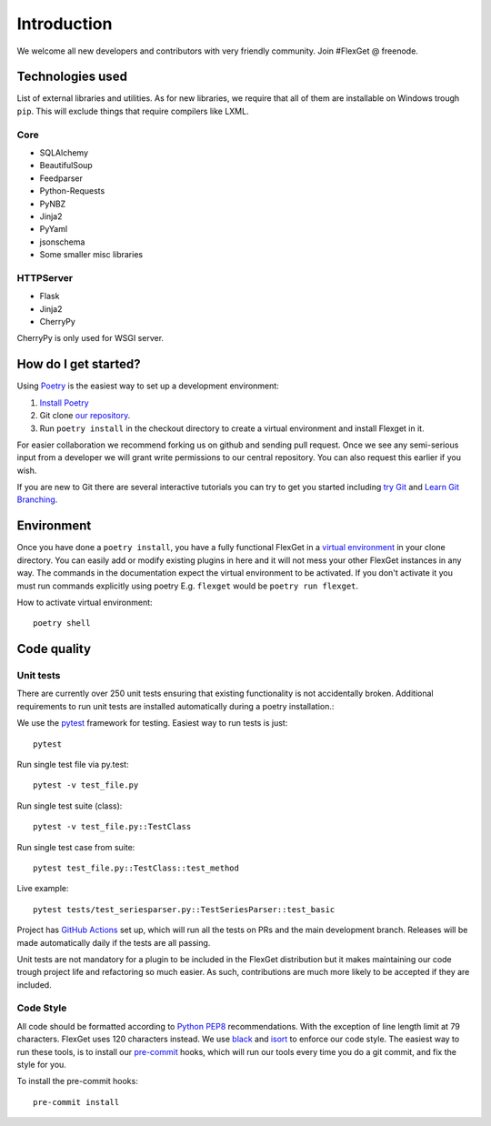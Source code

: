 Introduction
============

We welcome all new developers and contributors with very friendly community.
Join #FlexGet @ freenode.

Technologies used
-----------------

List of external libraries and utilities. As for new libraries, we require that all of them are
installable on Windows trough ``pip``. This will exclude things that require compilers like LXML.

Core
~~~~

* SQLAlchemy
* BeautifulSoup
* Feedparser
* Python-Requests
* PyNBZ
* Jinja2
* PyYaml
* jsonschema
* Some smaller misc libraries

HTTPServer
~~~~~~~~~~

* Flask
* Jinja2
* CherryPy

CherryPy is only used for WSGI server.

How do I get started?
---------------------

Using `Poetry`_ is the easiest way to set up a development environment:

#. `Install Poetry`_
#. Git clone `our repository`_.
#. Run ``poetry install`` in the checkout directory to create a virtual environment
   and install Flexget in it.

.. _Poetry: https://python-poetry.org/
.. _Install Poetry: https://python-poetry.org/docs/#installation

For easier collaboration we recommend forking us on github and sending pull
request. Once we see any semi-serious input from a developer we will grant
write permissions to our central repository. You can also request this earlier
if you wish.

If you are new to Git there are several interactive tutorials you can try to get
you started including `try Git`_ and `Learn Git Branching`_.

.. _our repository: https://github.com/Flexget/Flexget
.. _try Git: https://try.github.io
.. _Learn Git Branching: https://pcottle.github.io/learnGitBranching/

Environment
-----------

Once you have done a ``poetry install``, you have a fully functional FlexGet in
a `virtual environment`_ in your clone directory. You can easily add or modify
existing plugins in here and it will not mess your other FlexGet instances in
any way. The commands in the documentation expect the virtual environment to be
activated. If you don't activate it you must run commands explicitly using
poetry E.g. ``flexget`` would be ``poetry run flexget``.

How to activate virtual environment::

  poetry shell


.. _virtual environment: https://python-poetry.org/docs/basic-usage#using-your-virtual-environment

Code quality
------------

Unit tests
~~~~~~~~~~

There are currently over 250 unit tests ensuring that existing functionality
is not accidentally broken. Additional requirements to run unit tests are
installed automatically during a poetry installation.::

We use the `pytest`_ framework for testing. Easiest way to run tests is just::

  pytest

Run single test file via py.test::

  pytest -v test_file.py

Run single test suite (class)::

  pytest -v test_file.py::TestClass

Run single test case from suite::

  pytest test_file.py::TestClass::test_method

Live example::

  pytest tests/test_seriesparser.py::TestSeriesParser::test_basic


Project has `GitHub Actions`_ set up, which will run all the tests on
PRs and the main development branch. Releases will be made automatically
daily if the tests are all passing.

Unit tests are not mandatory for a plugin to be included in the FlexGet
distribution but it makes maintaining our code trough project life and
refactoring so much easier. As such, contributions are much more likely
to be accepted if they are included.

.. _GitHub Actions: https://github.com/Flexget/Flexget/actions

Code Style
~~~~~~~~~~

All code should be formatted according to `Python PEP8`_ recommendations. With
the exception of line length limit at 79 characters. FlexGet uses 120 characters
instead. We use `black`_ and `isort`_ to enforce our code style. The easiest
way to run these tools, is to install our `pre-commit`_ hooks, which will run our
tools every time you do a git commit, and fix the style for you.

To install the pre-commit hooks::

  pre-commit install

.. _black: https://black.readthedocs.io/en/stable/
.. _isort: https://pycqa.github.io/isort/
.. _pre-commit: https://pre-commit.com/
.. _pytest: https://docs.pytest.org/en/latest/
.. _Python PEP8: http://www.python.org/dev/peps/pep-0008/
